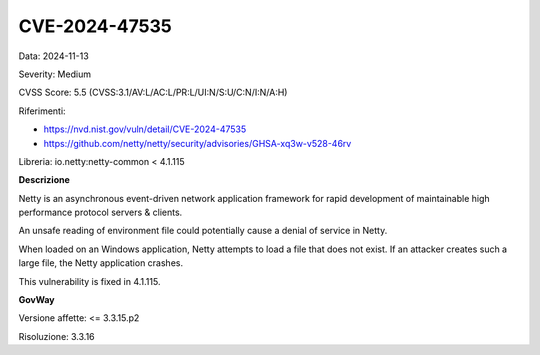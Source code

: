 .. _vulnerabilityManagement_securityAdvisory_2024_CVE-2024-47535:

CVE-2024-47535
~~~~~~~~~~~~~~~~~~~~~~~~~~~~~~~~~~~~~~~~~~~~~~~

Data: 2024-11-13

Severity: Medium

CVSS Score:  5.5 (CVSS:3.1/AV:L/AC:L/PR:L/UI:N/S:U/C:N/I:N/A:H)

Riferimenti:  

- `https://nvd.nist.gov/vuln/detail/CVE-2024-47535 <https://nvd.nist.gov/vuln/detail/CVE-2024-47535>`_
- `https://github.com/netty/netty/security/advisories/GHSA-xq3w-v528-46rv <https://github.com/netty/netty/security/advisories/GHSA-xq3w-v528-46rv>`_

Libreria: io.netty:netty-common < 4.1.115

**Descrizione**

Netty is an asynchronous event-driven network application framework for rapid development of maintainable high performance protocol servers & clients. 

An unsafe reading of environment file could potentially cause a denial of service in Netty. 

When loaded on an Windows application, Netty attempts to load a file that does not exist. If an attacker creates such a large file, the Netty application crashes. 

This vulnerability is fixed in 4.1.115.



**GovWay**

Versione affette: <= 3.3.15.p2

Risoluzione: 3.3.16




